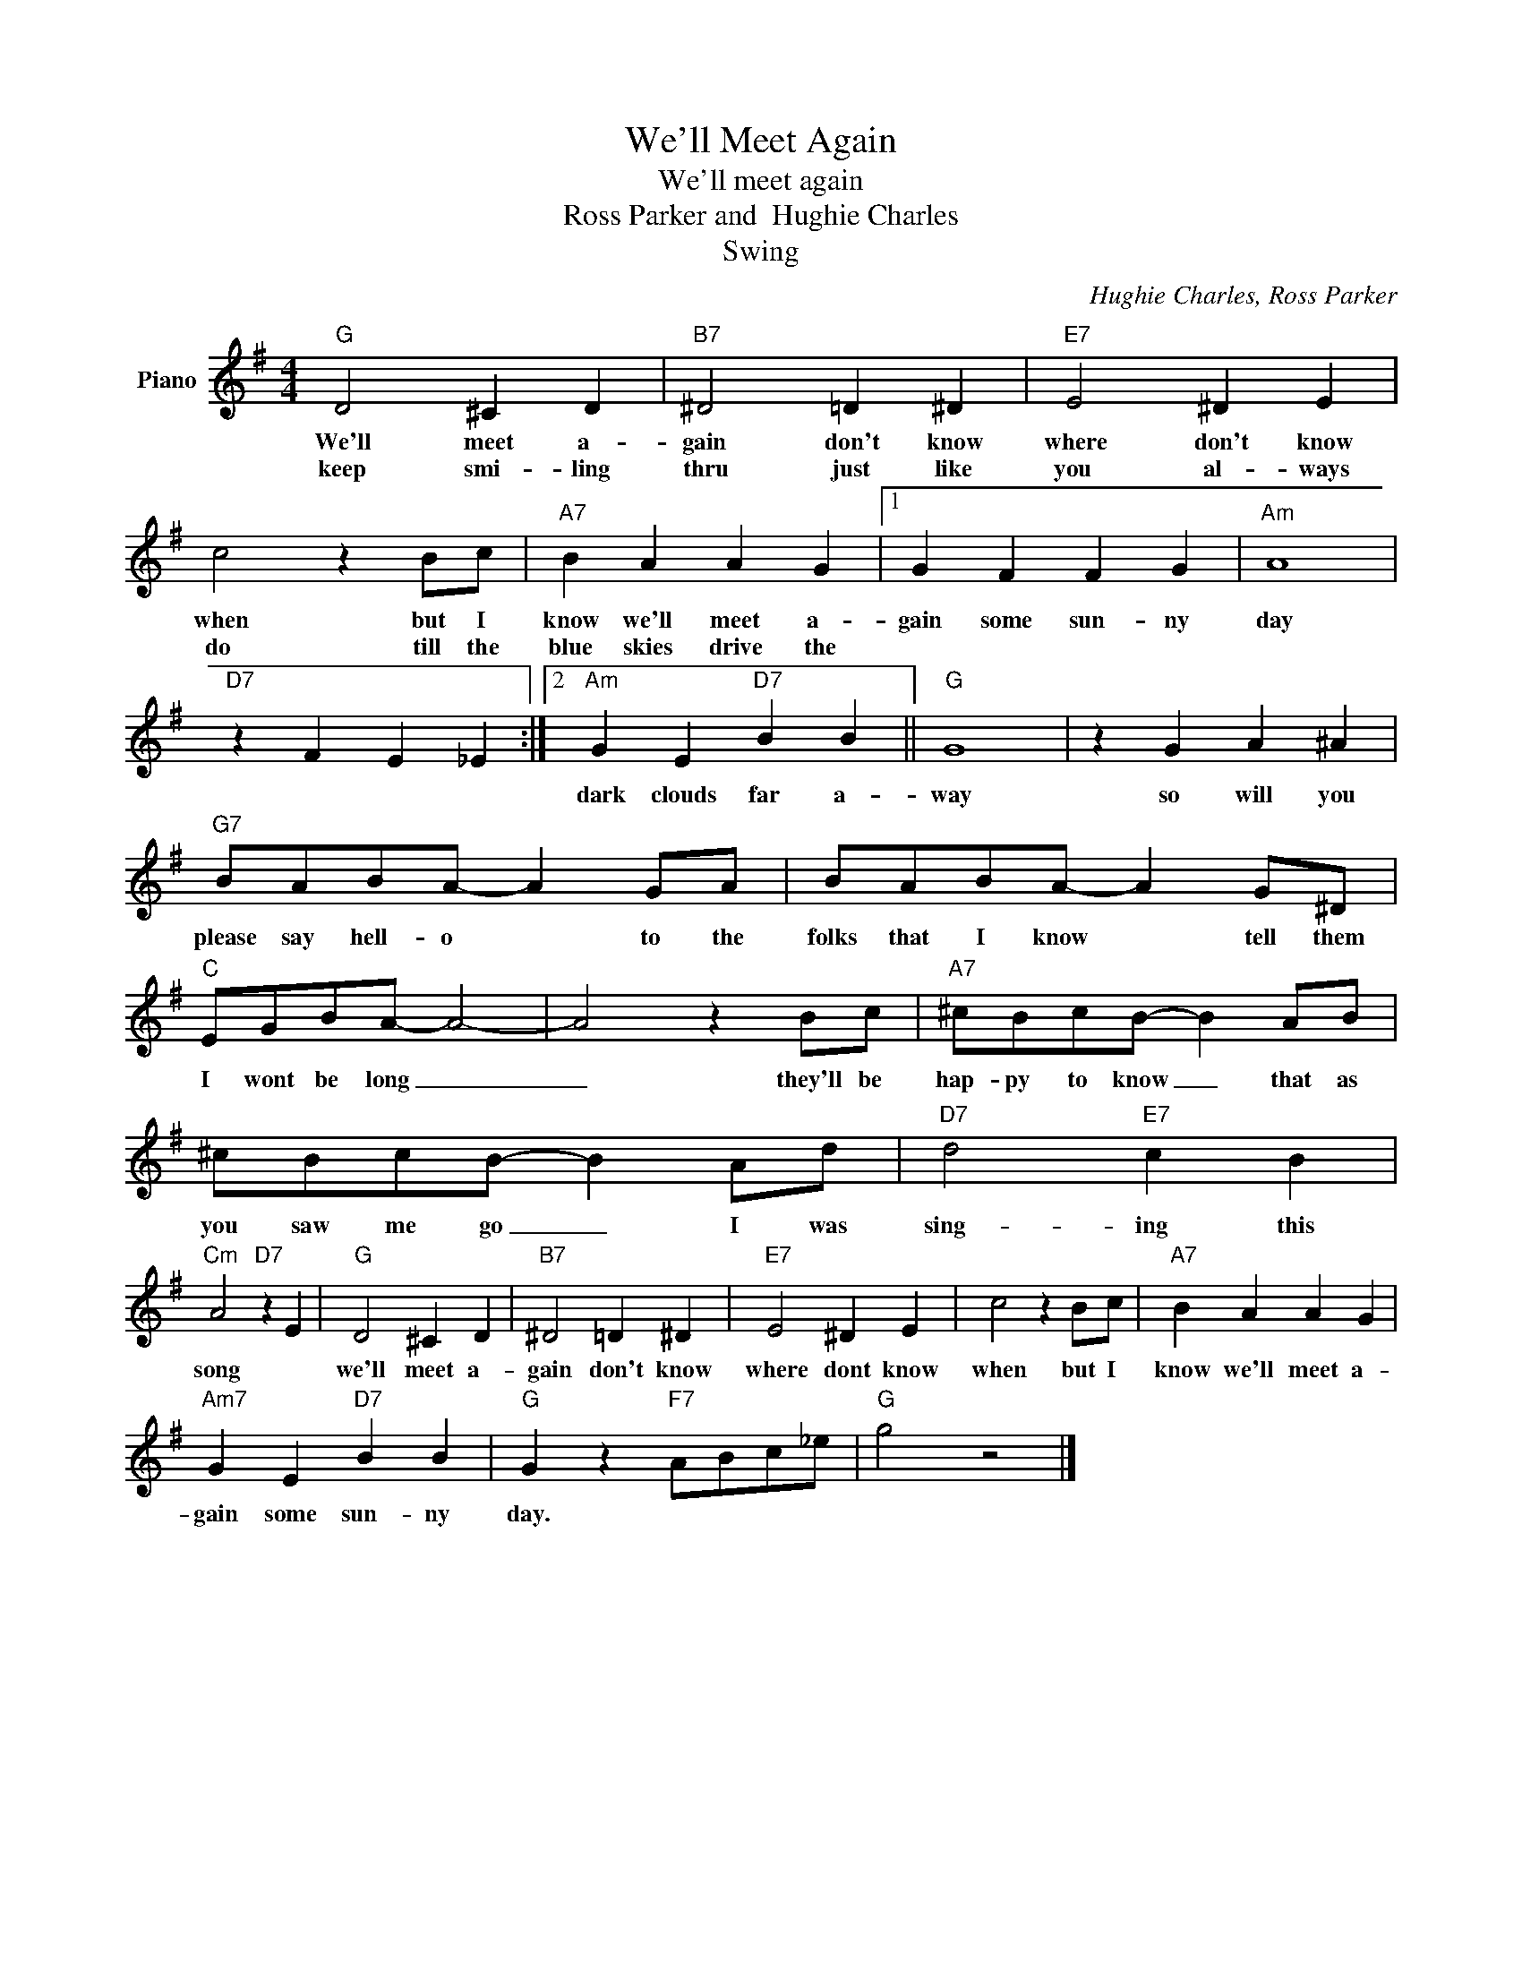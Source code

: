 X:1
T:We'll Meet Again
T:We'll meet again
T:Ross Parker and  Hughie Charles
T:Swing
C:Hughie Charles, Ross Parker
Z:All Rights Reserved
L:1/4
M:4/4
K:G
V:1 treble nm="Piano"
%%MIDI program 0
V:1
"G" D2 ^C D |"B7" ^D2 =D ^D |"E7" E2 ^D E | c2 z B/c/ |"A7" B A A G |1 G F F G |"Am" A4 | %7
w: We'll meet a-|gain don't know|where don't know|when but I|know we'll meet a-|gain some sun- ny|day|
w: keep smi- ling|thru just like|you al- ways|do till the|blue skies drive the|||
"D7" z F E _E :|2"Am" G E"D7" B B ||"G" G4 | z G A ^A |"G7" B/A/B/A/- A G/A/ | B/A/B/A/- A G/^D/ | %13
w: |dark clouds far a-|way|so will you|please say hell- o * to the|folks that I know * tell them|
w: ||||||
"C" E/G/B/A/- A2- | A2 z B/c/ |"A7" ^c/B/c/B/- B A/B/ | ^c/B/c/B/- B A/d/ |"D7" d2"E7" c B | %18
w: I wont be long _|_ they'll be|hap- py to know _ that as|you saw me go _ I was|sing- ing this|
w: |||||
"Cm" A2"D7" z E |"G" D2 ^C D |"B7" ^D2 =D ^D |"E7" E2 ^D E | c2 z B/c/ |"A7" B A A G | %24
w: song *|we'll meet a-|gain don't know|where dont know|when but I|know we'll meet a-|
w: ||||||
"Am7" G E"D7" B B |"G" G z"F7" A/B/c/_e/ |"G" g2 z2 |] %27
w: gain some sun- ny|day. * * * *||
w: |||

